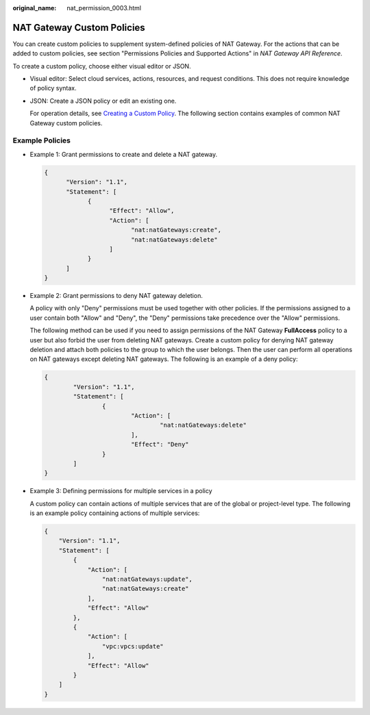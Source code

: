 :original_name: nat_permission_0003.html

.. _nat_permission_0003:

NAT Gateway Custom Policies
===========================

You can create custom policies to supplement system-defined policies of NAT Gateway. For the actions that can be added to custom policies, see section "Permissions Policies and Supported Actions" in *NAT Gateway API Reference*.

To create a custom policy, choose either visual editor or JSON.

-  Visual editor: Select cloud services, actions, resources, and request conditions. This does not require knowledge of policy syntax.

-  JSON: Create a JSON policy or edit an existing one.

   For operation details, see `Creating a Custom Policy <https://docs.otc.t-systems.com/identity-access-management/umn/user_guide/permissions/creating_a_custom_policy.html>`__. The following section contains examples of common NAT Gateway custom policies.

Example Policies
----------------

-  Example 1: Grant permissions to create and delete a NAT gateway.

   .. code-block::

      {
            "Version": "1.1",
            "Statement": [
                  {
                        "Effect": "Allow",
                        "Action": [
                              "nat:natGateways:create",
                              "nat:natGateways:delete"
                        ]
                  }
            ]
      }

-  Example 2: Grant permissions to deny NAT gateway deletion.

   A policy with only "Deny" permissions must be used together with other policies. If the permissions assigned to a user contain both "Allow" and "Deny", the "Deny" permissions take precedence over the "Allow" permissions.

   The following method can be used if you need to assign permissions of the NAT Gateway **FullAccess** policy to a user but also forbid the user from deleting NAT gateways. Create a custom policy for denying NAT gateway deletion and attach both policies to the group to which the user belongs. Then the user can perform all operations on NAT gateways except deleting NAT gateways. The following is an example of a deny policy:

   .. code-block::

      {
              "Version": "1.1",
              "Statement": [
                      {
                              "Action": [
                                      "nat:natGateways:delete"
                              ],
                              "Effect": "Deny"
                      }
              ]
      }

-  Example 3: Defining permissions for multiple services in a policy

   A custom policy can contain actions of multiple services that are of the global or project-level type. The following is an example policy containing actions of multiple services:

   .. code-block::

      {
          "Version": "1.1",
          "Statement": [
              {
                  "Action": [
                      "nat:natGateways:update",
                      "nat:natGateways:create"
                  ],
                  "Effect": "Allow"
              },
              {
                  "Action": [
                      "vpc:vpcs:update"
                  ],
                  "Effect": "Allow"
              }
          ]
      }
